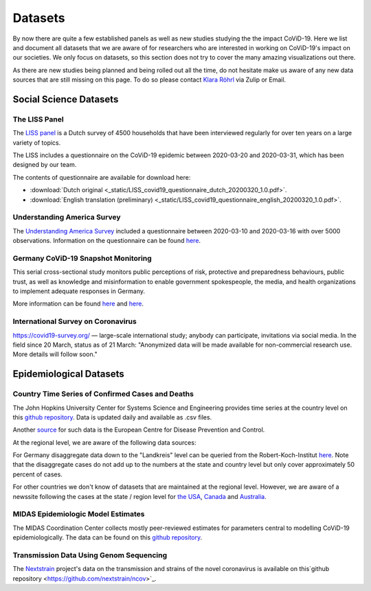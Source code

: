 .. _data:

========
Datasets
========

By now there are quite a few established panels as well as new studies studying the the impact CoViD-19.
Here we list and document all datasets that we are aware of for researchers who are interested in working on CoViD-19's impact on our societies.
We only focus on datasets, so this section does not try to cover the many amazing visualizations out there.

As there are new studies being planned and being rolled out all the time,
do not hesitate make us aware of any new data sources that are still missing on this page.
To do so please contact `Klara Röhrl <https://github.com/roecla>`_ via Zulip or Email.

-------------------------
Social Science Datasets
-------------------------

The LISS Panel
===============

The `LISS panel <https://www.lissdata.nl/>`_ is a Dutch survey of 4500 households that have been interviewed regularly for over ten years on a large variety of topics.

The LISS includes a questionnaire on the CoViD-19 epidemic between 2020-03-20 and 2020-03-31, which has been designed by our team.

.. The questionnaire covered:
..
.. - beliefs about the extent of the epidemic, ways to fight it and its consequences
.. - behavioral changes in response to the epidemic and policy measures
.. - support for policy measures on social distancing, both as implemented and hypothetical
.. - qualifications and willingness to support the health care system
.. -

The contents of questionnaire are available for download here:

* :download:`Dutch original <_static/LISS_covid19_questionnaire_dutch_20200320_1.0.pdf>`.
* :download:`English translation (preliminary) <_static/LISS_covid19_questionnaire_english_20200320_1.0.pdf>`.


Understanding America Survey
=============================

The `Understanding America Survey  <https://uasdata.usc.edu/>`_ included a questionnaire between 2020-03-10 and 2020-03-16 with over 5000 observations.
Information on the questionnaire can be found `here <https://uasdata.usc.edu/page/COVID-19+Corona+Virus>`__.


.. GESIS
.. =====

.. They have not posted anything on their website (as of March 20th)

.. - what's in there
.. - size
.. - how to get it
.. - what we use it for


.. SOEP
.. ====

.. No information on their website as of March 20th.


Germany CoViD-19 Snapshot Monitoring
=====================================

This serial cross-sectional study monitors public perceptions of risk, protective and preparedness behaviours, public trust, as well as knowledge and misinformation to enable government spokespeople, the media, and health organizations to implement adequate responses in Germany.

More information can be found `here <http://dx.doi.org/10.23668/psycharchives.2776>`__ and `here <https://www.uni-erfurt.de/kommunikationswissenschaft/profil/professuren/pidi/>`__.

International Survey on Coronavirus
===================================

https://covid19-survey.org/ — large-scale international study; anybody can participate, invitations via social media. In the field since 20 March, status as of 21 March: "Anonymized data will be made available for non-commercial research use. More details will follow soon."


--------------------------
Epidemiological Datasets
--------------------------

Country Time Series of Confirmed Cases and Deaths
==================================================

The John Hopkins University Center for Systems Science and Engineering provides time series at the country level on this `github repository <https://github.com/CSSEGISandData/COVID-19>`__. Data is updated daily and available as .csv files.

Another `source <https://www.ecdc.europa.eu/en/publications-data/download-todays-data-geographic-distribution-covid-19-cases-worldwide>`_ for such data is the European Centre for Disease Prevention and Control.

At the regional level, we are aware of the following data sources:

For Germany disaggregate data down to the "Landkreis" level can be queried from the
Robert-Koch-Institut `here <https://survstat.rki.de/Content/Query/Create.aspx>`__.
Note that the disaggregate cases do not add up to the numbers at the state and country level but only cover approximately 50 percent of cases.

For other countries we don't know of datasets that are maintained at the regional level. However, we are aware of a newssite following the cases at the state / region level for
`the USA <https://bnonews.com/index.php/2019/12/tracking-coronavirus-u-s-data/>`_,
`Canada <https://bnonews.com/index.php/2019/12/tracking-coronavirus-canada-data/>`_ and
`Australia <https://bnonews.com/index.php/2019/12/tracking-coronavirus-australia-data/>`_.

MIDAS Epidemiologic Model Estimates
=====================================

The MIDAS Coordination Center collects mostly peer-reviewed estimates for parameters central to modelling CoViD-19 epidemiologically. The data can be found on this `github repository <https://github.com/midas-network/COVID-19>`__.


Transmission Data Using Genom Sequencing
=========================================

The `Nextstrain <https://nextstrain.org/ncov>`_ project's data on the transmission and strains of the novel coronavirus is available on this`github repository <https://github.com/nextstrain/ncov>`_.


.. Scrapped Datasets
.. ===================

.. none so far


.. people to contact:
.. ===================

.. haushofer@gmail.com
.. - https://twitter.com/jhaushofer/status/1240387414151041025
.. - 1300 words, many languages
